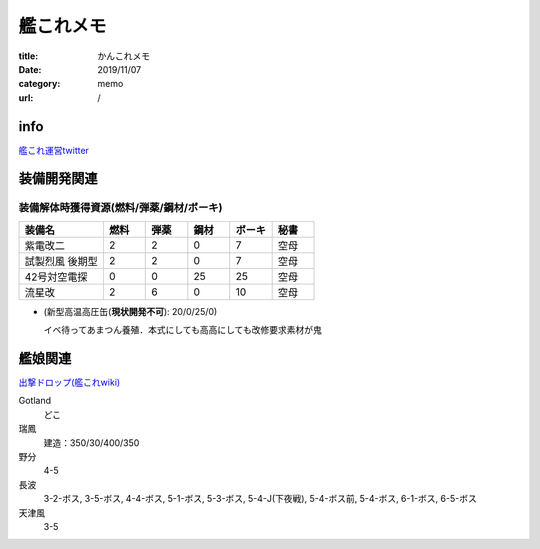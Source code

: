 .. comment: chars from Lv1 to Lv6: #*=-^"

################################################################
艦これメモ
################################################################

:title: かんこれメモ
:date: 2019/11/07
:category: memo
:url: /

****************************************************************
info
****************************************************************

`艦これ運営twitter`_

.. _`艦これ運営twitter`: https://twitter.com/KanColle_STAFF

****************************************************************
装備開発関連
****************************************************************

装備解体時獲得資源(燃料/弾薬/鋼材/ボーキ)
================================================================

.. csv-table::
    :header-rows: 1
    :widths: 2,1,1,1,1,1

    装備名,燃料,弾薬,鋼材,ボーキ,秘書
    紫電改二,2,2,0,7,空母
    試製烈風 後期型,2,2,0,7,空母
    42号対空電探,0,0,25,25,空母
    流星改,2,6,0,10,空母

* (新型高温高圧缶(**現状開発不可**): 20/0/25/0)

  イベ待ってあまつん養殖．本式にしても高高にしても改修要求素材が鬼

****************************************************************
艦娘関連
****************************************************************

`出撃ドロップ(艦これwiki)`_

.. _`出撃ドロップ(艦これwiki)`: https://wikiwiki.jp/kancolle/%E5%87%BA%E6%92%83%E3%83%89%E3%83%AD%E3%83%83%E3%83%97

Gotland
    どこ
瑞鳳
    建造：350/30/400/350
野分
    4-5
長波
    3-2-ボス, 3-5-ボス, 4-4-ボス, 5-1-ボス, 5-3-ボス, 5-4-J(下夜戦), 5-4-ボス前, 5-4-ボス, 6-1-ボス, 6-5-ボス
天津風
    3-5

